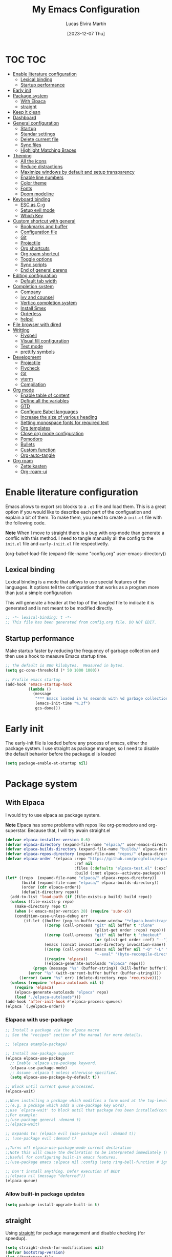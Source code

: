 :PROPERTIES:
:HEADER-ARGS:emacs-lisp: :tangle ~/.emacs.d/init.el
:END:
#+TITLE: My Emacs Configuration
#+AUTHOR: Lucas Elvira Martín
#+DATE: [2023-12-07 Thu]
#+auto_tangle: t

* TOC                                                                   :TOC:
- [[#enable-literature-configuration][Enable literature configuration]]
  - [[#lexical-binding][Lexical binding]]
  - [[#startup-performance][Startup performance]]
- [[#early-init][Early init]]
- [[#package-system][Package system]]
  - [[#with-elpaca][With Elpaca]]
  - [[#straight][straight]]
- [[#keep-it-clean][Keep it clean]]
- [[#dashboard][Dashboard]]
- [[#general-configuration][General configuration]]
  - [[#startup][Startup]]
  - [[#standar-settings][Standar settings]]
  - [[#delete-current-file][Delete current file]]
  - [[#sync-files][Sync files]]
  - [[#highlight-matching-braces][Highlight Matching Braces]]
- [[#theming][Theming]]
  - [[#all-the-icons][All the icons]]
  - [[#reduce-distractions][Reduce distractions]]
  - [[#maximize-windows-by-default-and-setup-transparency][Maximize windows by default and setup transparency]]
  - [[#enable-line-numbers][Enable line numbers]]
  - [[#color-theme][Color theme]]
  - [[#fonts][Fonts]]
  - [[#doom-modeline][Doom modeline]]
- [[#keyboard-binding][Keyboard binding]]
  - [[#esc-as-c-g][ESC as C-g]]
  - [[#setup-evil-mode][Setup evil mode]]
  - [[#which-key][Which Key]]
- [[#custom-shortcut-with-general][Custom shortcut with general]]
  - [[#bookmarks-and-buffer][Bookmarks and buffer]]
  - [[#configuration-file][Configuration file]]
  - [[#git][Git]]
  - [[#projectile][Projectile]]
  - [[#org-shortcuts][Org shortcuts]]
  - [[#org-roam-shortcut][Org roam shortcut]]
  - [[#toggle-options][Toggle options]]
  - [[#sync-scripts][Sync scripts]]
  -  [[#end-of-general-parens][End of general parens]]
- [[#editing-configuration][Editing configuration]]
  - [[#default-tab-width][Default tab width]]
- [[#completion-system][Completion system]]
  - [[#company][Company]]
  - [[#ivy-and-counsel][ivy and counsel]]
  - [[#vertico-completion-system][Vertico completion system]]
  - [[#install-smex][Install Smex]]
  - [[#orderless][Orderless]]
  - [[#helpul][helpul]]
- [[#file-browser-with-dired][File browser with dired]]
- [[#writting][Writting]]
  - [[#flyspell][Flyspell]]
  - [[#visual-fill-configuration][Visual fill configuration]]
  - [[#text-mode][Text mode]]
  - [[#prettify-symbols][prettify symbols]]
- [[#development][Development]]
  - [[#projectile-1][Projectile]]
  - [[#flycheck][Flycheck]]
  - [[#git-1][Git]]
  - [[#vterm][vterm]]
  - [[#compilation][Compilation]]
- [[#org-mode][Org mode]]
  - [[#enable-table-of-content][Enable table of content]]
  - [[#define-all-the-variables][Define all the variables]]
  - [[#gtd][GTD]]
  - [[#configure-babel-languages][Configure Babel languages]]
  - [[#increase-the-size-of-various-heading][Increase the size of various heading]]
  - [[#setting-monospace-fonts-for-required-text][Setting monospace fonts for required text]]
  - [[#org-templates][Org templates]]
  - [[#close-org-mode-configuration][Close org mode configuration]]
  - [[#pomodoro][Pomodoro]]
  - [[#bullets][Bullets]]
  - [[#custom-function][Custom function]]
  - [[#org-auto-tangle][Org-auto-tangle]]
- [[#org-roam][Org roam]]
  - [[#zettelkasten][Zettelkasten]]
  - [[#org-roam-ui][Org-roam-ui]]

* Enable literature configuration

Emacs allows to export src blocks to a ~.el~ file and load them. This is a great
option if you would like to describe each part of the configuation and explain a
bit of them. To make them, you need to create a ~init.el~ file with the
following code.

*Note* When I move to straight there is a bug with org-mode than generate a
conflic with this method. I need to tangle manually all the config to the
~init.el~ file and ~early-iniit.el~ file respectivetly.

#+begin_example emacs-lisp :tangle no
(org-babel-load-file
(expand-file-name
"config.org"
  user-emacs-directory))
 #+end_example

** Lexical binding
Lexical binding is a mode that allows to use special features of the
languages. It options tell the configuration that works as a program more than
just a simple configuration

This will generate a header at the top of the tangled file to indicate it is
generated and is not meant to be modified directly.

#+begin_src emacs-lisp
;; -*- lexical-binding: t -*-
;; This file has been generated from config.org file. DO NOT EDIT.
#+end_src

** Startup performance

Make startup faster by reducing the frequency of garbage collection and then use
a hook to measure Emacs startup time.

#+begin_src emacs-lisp
  ;; The default is 800 kilobytes.  Measured in bytes.
  (setq gc-cons-threshold (* 50 1000 1000))

  ;; Profile emacs startup
  (add-hook 'emacs-startup-hook
            (lambda ()
              (message
               "*** Emacs loaded in %s seconds with %d garbage collections."
               (emacs-init-time "%.2f")
               gcs-done)))
#+end_src

* Early init

The early-init file is loaded before any process of emacs, either the package
system. I use straight as package manager, so I need to disable the default
behavior before the package.el is loaded

#+begin_src emacs-lisp :tangle early-init.el
(setq package-enable-at-startup nil)
#+end_src

* Package system

** With Elpaca
:PROPERTIES:
:HEADER-ARGS:emacs-lisp: :tangle no
:END:

I would try to use elpaca as package system.

*Note* Elpaca has some problems with repos like org-pomodoro and
org-superstar. Because that, I  will try awain straight.el

#+begin_src emacs-lisp
(defvar elpaca-installer-version 0.6)
(defvar elpaca-directory (expand-file-name "elpaca/" user-emacs-directory))
(defvar elpaca-builds-directory (expand-file-name "builds/" elpaca-directory))
(defvar elpaca-repos-directory (expand-file-name "repos/" elpaca-directory))
(defvar elpaca-order '(elpaca :repo "https://github.com/progfolio/elpaca.git"
                              :ref nil
                              :files (:defaults "elpaca-test.el" (:exclude "extensions"))
                              :build (:not elpaca--activate-package)))
(let* ((repo  (expand-file-name "elpaca/" elpaca-repos-directory))
       (build (expand-file-name "elpaca/" elpaca-builds-directory))
       (order (cdr elpaca-order))
       (default-directory repo))
  (add-to-list 'load-path (if (file-exists-p build) build repo))
  (unless (file-exists-p repo)
    (make-directory repo t)
    (when (< emacs-major-version 28) (require 'subr-x))
    (condition-case-unless-debug err
        (if-let ((buffer (pop-to-buffer-same-window "*elpaca-bootstrap*"))
                 ((zerop (call-process "git" nil buffer t "clone"
                                       (plist-get order :repo) repo)))
                 ((zerop (call-process "git" nil buffer t "checkout"
                                       (or (plist-get order :ref) "--"))))
                 (emacs (concat invocation-directory invocation-name))
                 ((zerop (call-process emacs nil buffer nil "-Q" "-L" "." "--batch"
                                       "--eval" "(byte-recompile-directory \".\" 0 'force)")))
                 ((require 'elpaca))
                 ((elpaca-generate-autoloads "elpaca" repo)))
            (progn (message "%s" (buffer-string)) (kill-buffer buffer))
          (error "%s" (with-current-buffer buffer (buffer-string))))
      ((error) (warn "%s" err) (delete-directory repo 'recursive))))
  (unless (require 'elpaca-autoloads nil t)
    (require 'elpaca)
    (elpaca-generate-autoloads "elpaca" repo)
    (load "./elpaca-autoloads")))
(add-hook 'after-init-hook #'elpaca-process-queues)
(elpaca `(,@elpaca-order))
#+end_src

*** Elapaca with use-package

#+begin_src emacs-lisp
;; Install a package via the elpaca macro
;; See the "recipes" section of the manual for more details.

;; (elpaca example-package)

;; Install use-package support
(elpaca elpaca-use-package
  ;; Enable :elpaca use-package keyword.
  (elpaca-use-package-mode)
  ;; Assume :elpaca t unless otherwise specified.
  (setq elpaca-use-package-by-default t))

;; Block until current queue processed.
(elpaca-wait)

;;When installing a package which modifies a form used at the top-level
;;(e.g. a package which adds a use-package key word),
;;use `elpaca-wait' to block until that package has been installed/configured.
;;For example:
;;(use-package general :demand t)
;;(elpaca-wait)

;; Expands to: (elpaca evil (use-package evil :demand t))
;; (use-package evil :demand t)

;;Turns off elpaca-use-package-mode current declaration
;;Note this will cause the declaration to be interpreted immediately (not deferred).
;;Useful for configuring built-in emacs features.
;;(use-package emacs :elpaca nil :config (setq ring-bell-function #'ignore))

;; Don't install anything. Defer execution of BODY
;;(elpaca nil (message "deferred"))
(elpaca queue)
#+end_src

*** Allow built-in package updates
#+begin_src emacs-lisp
(setq package-install-upgrade-built-in t)
#+end_src

** straight

Using [[https://github.com/radian-software/straight.el][straight]] for package management and disable checking (for speedup).

#+begin_src emacs-lisp
  (setq straight-check-for-modifications nil)
  (defvar bootstrap-version)
  (let ((bootstrap-file
             (expand-file-name
              "straight/repos/straight.el/bootstrap.el"
              (or (bound-and-true-p straight-base-dir)
                  user-emacs-directory)))
            (bootstrap-version 7))
    (unless (file-exists-p bootstrap-file)
      (with-current-buffer
              (url-retrieve-synchronously
               "https://raw.githubusercontent.com/radian-software/straight.el/develop/install.el"
               'silent 'inhibit-cookies)
            (goto-char (point-max))
            (eval-print-last-sexp)))
    (load bootstrap-file nil 'nomessage))
#+end_src

*** List of package to be installed

Define a list of package make the process agnostic to the package managment I
decide to use

#+begin_src emacs-lisp
  (setq lem/package-list
        '(
          all-the-icons
          all-the-icons-dired
          citar
          citar-org-roam
          company
          company-box
          consult
          counsel
          counsel-projectile
          dashboard
          diminish
          doom-modeline
          doom-themes
          evil
          evil-collection
          evil-numbers
          evil-surround
          flycheck
          flyspell
          general
          git-gutter
          git-gutter-fringe
          hydra
          ivy
          ivy-bibtex
          ivy-hydra
          ivy-rich
          langtool
          magit
          minions
          no-littering
          orderless
          org-auto-tangle
          org-pomodoro
          org-ref
          org-roam-bibtex
          org-roam-ui
          org-superstar
          peep-dired
          projectile
          smex
          toc-org
          undo-tree
          use-package
          visual-fill-column
          vterm
          which-key
          ))

#+end_src
#+begin_src emacs-lisp
  ;; Install packages that are not yet installed
  (dolist (package lem/package-list)
    (straight-use-package package))
(straight-use-package 'use-package)
#+end_src

* Keep it clean

First I define the default emacs back-up where all the cache files will be stored

#+begin_src emacs-lisp
;; Change the user-emacs-directory to keep unwanted things out of ~/.emacs.d
(setq user-emacs-directory (expand-file-name "~/.cache/emacs/")
      url-history-file (expand-file-name "url/history" user-emacs-directory))
;;
;; Use no-littering to automatically set common paths to the new user-emacs-directory

(require 'no-littering)
#+end_src

Then define where will be store the temporal files

#+begin_src emacs-lisp
(setq backup-directory-alist '(("." . "~/.cache/emacs/backup/"))
  make-backup-files t    ; Backup of a file the first time it is saved.
  backup-by-copying t    ; Don't delink hardlinks
  version-control t      ; Use version numbers on backups
  delete-old-versions t  ; Automatically delete excess backups
  kept-new-versions 6   ; how many of the newest versions to keep
  kept-old-versions 5    ; and how many of the old
  )
#+end_src

* Dashboard
Emacs Dashboard is an extensible startup screen showing you recent files,
bookmarks, agenda items and an Emacs banner.

#+begin_src emacs-lisp
  (use-package dashboard
    :init      ;; tweak dashboard config before loading it
    (setq initial-buffer-choice 'dashboard-open)
    (setq dashboard-set-heading-icons t)
    (setq dashboard-set-file-icons t)
    (setq dashboard-banner-logo-title "Emacs Is More Than A Text Editor!")
    (setq dashboard-startup-banner 'logo) ;; use standard emacs logo as banner
    (setq dashboard-center-content nil) ;; set to 't' for centered content
    (setq dashboard-items '((recents . 5)
                          (agenda . 5 )
                          (bookmarks . 3)
                          (projects . 5)
                          (registers . 3)))
    :config
    (dashboard-setup-startup-hook)
    :custom
    (dashboard-modify-heading-icons '((recents . "file-text")
                                  (bookmarks . "book"))))
#+end_src

* General configuration

** Startup
Emacs does a lot of things at startup and here, we disable pretty much everything.
#+begin_src emacs-lisp
(setq-default
 inhibit-startup-screen t               ; Disable start-up screen
 inhibit-startup-message t              ; Disable startup message
 inhibit-startup-echo-area-message t    ; Disable initial echo message
 initial-scratch-message "")             ; Empty the initial *scratch* buffer
#+end_src
** Standar settings

This section  contains a list of common and simple configuration

*** Default encoding
#+begin_src emacs-lisp
;; Set encding by default
(set-default-coding-systems 'utf-8)     ; Default to utf-8 encoding
(prefer-coding-system       'utf-8)     ; Add utf-8 at the front for automatic detection.
(set-terminal-coding-system 'utf-8)     ; Set coding system of terminal output
(set-keyboard-coding-system 'utf-8)     ; Set coding system for keyboard input on TERMINAL
#+end_src

*** Disable warnings
#+begin_src emacs-lisp
;; Disable warnings
(setq native-comp-async-report-warnings-errors nil)

#+end_src

*** Recovery

If Emacs or the computer crashes, you can recover the files you were editing at
the time of the crash from their auto-save files. To do this, start Emacs again
and type the command M-x recover-session. Here, we parameterize how files are
saved in the background.

#+begin_src emacs-lisp

(setq auto-save-list-file-prefix ; Prefix for generating auto-save-list-file-name
      (expand-file-name ".auto-save-list/.saves-" user-emacs-directory)
      auto-save-default t        ; Auto-save every buffer that visits a file
      auto-save-timeout 20       ; Number of seconds between auto-save
      auto-save-interval 200)    ; Number of keystrokes between auto-saves

#+end_src

*** History

Remove text properties for kill ring entries (see https://emacs.stackexchange.com/questions/4187). This saves a lot of time when loading it.

#+begin_src emacs-lisp
(defun unpropertize-kill-ring ()
  (setq kill-ring (mapcar 'substring-no-properties kill-ring)))
(add-hook 'kill-emacs-hook 'unpropertize-kill-ring)
#+end_src

Save every possible history

#+begin_src emacs-lisp
(require 'savehist)

(setq kill-ring-max 25
      history-length 25)

(setq savehist-additional-variables
      '(kill-ring
        command-history
        set-variable-value-history
        custom-variable-history   
        query-replace-history     
        read-expression-history   
        minibuffer-history        
        read-char-history         
        face-name-history         
        bookmark-history
        file-name-history))

 (put 'minibuffer-history         'history-length 25)
 (put 'file-name-history          'history-length 25)
 (put 'set-variable-value-history 'history-length 25)
 (put 'custom-variable-history    'history-length 25)
 (put 'query-replace-history      'history-length 25)
 (put 'read-expression-history    'history-length 25)
 (put 'read-char-history          'history-length 25)
 (put 'face-name-history          'history-length 25)
 (put 'bookmark-history           'history-length 25)


;; Remember and restore the last cursor location of opened files
(save-place-mode 1)
#+end_src

No duplicates in history

#+begin_src emacs-lisp
(setq history-delete-duplicates t)
(let (message-log-max)
  (savehist-mode))
#+end_src

*** Customization

#+begin_src emacs-lisp
(setq custom-file (locate-user-emacs-file "custom-vars.el"))
(load custom-file 'noerror 'nomessage)
#+end_src

*** Emacs as server

This command allow to run emacs as server, so all the startup can be done once
time and connect client to it each time you need.

#+begin_src emacs-lisp
(require 'server)
(unless (server-running-p)
  (server-start))
#+end_src

*** Auto revert buffers
#+begin_src emacs-lisp
;; Autorevert buffers
;; Revert Dired and other buffers
(setq global-auto-revert-non-file-buffers t)
;; Revert buffers when the underlying file has changed
(global-auto-revert-mode 1)
#+end_src

*** tramp
#+begin_src emacs-lisp
;; Set default connection mode to SSH in tramp
(setq tramp-default-method "ssh")
#+end_src

*** Other
#+begin_src emacs-lisp
(setq-default use-short-answers t                     ; Replace yes/no prompts with y/n
              confirm-nonexistent-file-or-buffer nil) ; Ok to visit non existent files
#+end_src
** Delete current file
Emacs by default does not have a system to delete the current file. But you can
use the delete-file function with the buffer-file-name

#+begin_src emacs-lisp
  (defun lem/delete-file ()
    "Delete the current file and kill the buffer"
    (interactive)
    (let ((filename (buffer-file-name)))
      (if filename
       (if (y-or-n-p (concat "Do you really want to delete file " filename "?"))
              (progn (delete-file filename)
                     (message "File delete")
                     (kill-buffer)))
        (message "Not a file visiting buffer!"))))

#+end_src

** Sync files

I have a script which try to keep sync with a repository on codeberg. This repo
contains the org files only, and it is named sync.

#+begin_src emacs-lisp
  (defun lem/sync (path)
    (shell-command-to-string (format "/home/lucas/.local/bin/sync.sh %s" path)))

  (defun lem/sync-org ()
    "Sync the Org foler with an external script"
    (interactive)
    (lem/sync "~/Documents/Org"))

  (defun lem/sync-conf ()
    "Sync the config foler with an external script"
    (interactive)
    (lem/sync "~/Documents/git/dotfiles"))
#+end_src

** Highlight Matching Braces
#+begin_src emacs-lisp
(use-package paren
  :config
  (set-face-attribute 'show-paren-match-expression nil :background "#363e4a")
  (show-paren-mode 1))

#+end_src
* Theming
** All the icons

This is an icon set that can be used with dashboard, dired, ibuffer and other
Emacs programs.

#+begin_src emacs-lisp
(use-package all-the-icons
  :if (display-graphic-p))

(use-package all-the-icons-dired
  :hook (dired-mode . (lambda () (all-the-icons-dired-mode t))))

  (use-package minions
    :hook (doom-modeline-mode . minions-mode))
#+end_src

** Reduce distractions

#+begin_src emacs-lisp
(setq inhibit-startup-message t)
(scroll-bar-mode -1)        ; Disable visible scrollbar
(tool-bar-mode -1)          ; Disable the toolbar
(tooltip-mode -1)           ; Disable tooltips
(set-fringe-mode 0)        ; Give some breathing room
(menu-bar-mode -1)            ; Disable the menu bar
;; Set up the visible bell
(setq visible-bell t)
(electric-indent-mode -1)
(electric-pair-mode -1)
#+end_src

** Maximize windows by default and setup transparency

#+begin_src emacs-lisp
(set-frame-parameter (selected-frame) 'fullscreen 'maximized)
(add-to-list 'default-frame-alist '(fullscreen . maximized))
;; only for non gnome desktop
(unless (string= (getenv "DESKTOP_SESSION") "gnome")
    (set-frame-parameter nil 'alpha '(90 . 90))
    (add-to-list 'default-frame-alist '(alpha-background . 90)))
#+end_src

** Enable line numbers

#+begin_src emacs-lisp
(column-number-mode)

;; Enable line numbers for some modes
(dolist (mode '(text-mode-hook
                prog-mode-hook
                conf-mode-hook))
  (add-hook mode (lambda () (display-line-numbers-mode 1))))
#+end_src

** Color theme

[[https://github.com/hlissner/emacs-doom-themes][doom-themes]] is a great set of themes with a lot of variety and support for many
different Emacs modes.  Taking a look at the [[https://github.com/hlissner/emacs-doom-themes/tree/screenshots][screenshots]] might help you decide
which one you like best. You can also run =M-x counsel-load-theme= to choose
between them easily.

#+begin_src emacs-lisp
  (use-package doom-themes
    :config
    (setq doom-themes-enable-bold t  ; if nil, bold is universally disabled
          doom-themes-enable-italic t) ; if nil, italics is universally disabled
    (load-theme 'doom-dracula t)
    ;; Enable custom neotree theme (all-the-icons must be installed!)
    (doom-themes-neotree-config)
    ;; Corrects (and improves) org-mode's native fontification.
    (doom-themes-org-config)
    (doom-themes-visual-bell-config))

#+end_src

** Fonts

Defining the various fonts that Emacs will use.

#+begin_src emacs-lisp
  ;; Set the font
  (setq default-mono-font "Fira Code"
      default-variable-pitch-font "Noto Sans Mono")

  (set-face-attribute 'default nil
                    :font default-mono-font
                    :height 110)

  (set-face-attribute 'fixed-pitch nil
                    :family default-mono-font
                    :height 1.0
                    :inherit 'default)

  (set-face-attribute 'variable-pitch nil
                    :family default-variable-pitch-font
                    :inherit 'default)

;; Makes commented text and keywords italics.
;; This is working in emacsclient but not emacs.
;; Your font must have an italic face available.
;(set-face-attribute 'font-lock-comment-face nil
;  :slant 'italic)
;
;(set-face-attribute 'font-lock-keyword-face nil
;  :slant 'italic)
;
;; This sets the default font on all graphical frames created after restarting Emacs.
;; Does the same thing as 'set-face-attribute default' above, but emacsclient fonts
;; are not right unless I also add this method of setting the default font.
;;(add-to-list 'default-frame-alist '(font . "JetBrains Mono-11"))
#+end_src

*** Enable ligatures

Some fonts allow you to use ligatures in some modes. For that, I use the package [[https://github.com/mickeynp/ligature.el][ligature]]

#+begin_src emacs-lisp :tangle no
  (use-package ligature
  :config
  (ligature-set-ligatures 't '("www"))
  ;; Enable traditional ligature support in eww-mode, if the
  ;; `variable-pitch' face supports it
  (ligature-set-ligatures 'eww-mode '("ff" "fi" "ffi"))
  ;; Enable all Cascadia Code ligatures in programming modes
  (ligature-set-ligatures 'prog-mode '("|||>" "<|||" "<==>" "<!--" "####" "~~>" "***" "||=" "||>"
                                       ":::" "::=" "=:=" "===" "==>" "=!=" "=>>" "=<<" "=/=" "!=="
                                       "!!." ">=>" ">>=" ">>>" ">>-" ">->" "->>" "-->" "---" "-<<"
                                       "<~~" "<~>" "<*>" "<||" "<|>" "<$>" "<==" "<=>" "<=<" "<->"
                                       "<--" "<-<" "<<=" "<<-" "<<<" "<+>" "</>" "###" "#_(" "..<"
                                       "..." "+++" "/==" "///" "_|_" "www" "&&" "^=" "~~" "~@" "~="
                                       "~>" "~-" "**" "*>" "*/" "||" "|}" "|]" "|=" "|>" "|-" "{|"
                                       "[|" "]#" "::" ":=" ":>" ":<" "$>" "==" "=>" "!=" "!!" ">:"
                                       ">=" ">>" ">-" "-~" "-|" "->" "--" "-<" "<~" "<*" "<|" "<:"
                                       "<$" "<=" "<>" "<-" "<<" "<+" "</" "#{" "#[" "#:" "#=" "#!"
                                       "##" "#(" "#?" "#_" "%%" ".=" ".-" ".." ".?" "+>" "++" "?:"
                                       "?=" "?." "??" ";;" "/*" "/=" "/>" "//" "__" "~~" "(*" "*)"
                                       "\\\\" "://"))
  ;; Enables ligature checks globally in all buffers. You can also do it
  ;; per mode with `ligature-mode'.
  (global-ligature-mode t))

#+end_src

** Doom modeline

[[https://github.com/seagle0128/doom-modeline][doom-modeline]] is a very attractive and rich (yet still minimal) mode line
configuration for Emacs.  The default configuration is quite good but you can
check out the [[https://github.com/seagle0128/doom-modeline#customize][configuration options]] for more things you can enable or disable.

*NOTE:* The first time you load your configuration on a new machine, you'll need
to run `M-x all-the-icons-install-fonts` so that mode line icons display
correctly.

#+begin_src emacs-lisp
    (setq display-time-format "%H:%M %b %y"
          display-time-default-load-average nil)
    (display-time-mode 1)
    ;; Dimish modeline clutter hides pesky minor modes
    (require 'diminish)


  (use-package doom-modeline
    :hook (after-init . doom-modeline-mode)
    :custom
    (doom-modeline-height 15)
    (doom-modeline-bar-width 0)
    (doom-modeline-minor-modes t)
    (doom-modeline-persp-name nil)
    (doom-modeline-buffer-file-name-style 'truncate-except-project)
    (doom-modeline-major-mode-icon nil))
#+end_src

* Keyboard binding

** ESC as C-g
#+begin_src emacs-lisp
(global-set-key (kbd "<escape>") 'keyboard-escape-quit)
;; By default, Emacs requires you to hit ESC trhee times to escape quit the minibuffer
(global-set-key [escape] 'keyboard-escape-quit)
#+end_src

** Setup evil mode
Evil mode is a mayor mode that allow to use vim keybindings in emacs

*** Set the undo system
#+begin_src emacs-lisp
  (use-package undo-tree
  :init (global-undo-tree-mode 1)
  :config
  (setq undo-tree-auto-save-history nil))
#+end_src

*** Set the major mode
This configuration uses [[https://evil.readthedocs.io/en/latest/index.html][evil-mode]] for a Vi-like modal editing
experience. [[https://github.com/noctuid/general.el][general.el]] is used for easy keybinding configuration that integrates
well with which-key. [[https://github.com/emacs-evil/evil-collection][evil-collection]] is used to automatically configure various
Emacs modes with Vi-like keybindings for evil-mode.

#+begin_src emacs-lisp

  ;; disable the arrows in insert mode
  (defun rune/dont-arrow-me-bro ()
    (interactive)
    (message "Arrow keys are bad, you know?"))

  (use-package evil
    :init
    (setq evil-want-integration t
        evil-want-keybinding nil
        evil-want-C-u-scroll t
        evil-want-C-i-jump t
        evil-undo-system 'undo-tree
        evil-respect-visual-line-mode t)
    :config
    (evil-mode 1)
    (define-key evil-insert-state-map (kbd "C-g") 'evil-normal-state)
    (define-key evil-insert-state-map (kbd "C-h") 'evil-delete-backward-char-and-join)
    (evil-set-initial-state 'messages-buffer-mode 'normal)
    (evil-set-initial-state 'dashboard-mode 'normal)
       ;;; Disable arrow keys in insert mode
    (define-key evil-insert-state-map (kbd "<left>") 'rune/dont-arrow-me-bro)
    (define-key evil-insert-state-map (kbd "<right>") 'rune/dont-arrow-me-bro)
    (define-key evil-insert-state-map (kbd "<down>") 'rune/dont-arrow-me-bro)
    (define-key evil-insert-state-map (kbd "<up>") 'rune/dont-arrow-me-bro))
 #+end_src

*** Install evil-collection
Evil collection is a package that provide evil keybindings for a lot of modes

#+begin_src emacs-lisp
  (use-package evil-collection
    :after evil
    :custom
    (evil-collection-outline-bind-tab-p nil)
    :config
    (evil-collection-init))


  (use-package evil-numbers
    :after evil
    :config
  (define-key evil-normal-state-map (kbd "C-a +") 'evil-numbers/inc-at-pt)
  (define-key evil-normal-state-map (kbd "C-a -") 'evil-numbers/dec-at-pt)
  (define-key evil-normal-state-map (kbd "C-a g +") 'evil-numbers/inc-at-pt-incremental)
  (define-key evil-normal-state-map (kbd "C-a g -") 'evil-numbers/dec-at-pt-incremental))

  (use-package evil-surround
    :config
    (global-evil-surround-mode 1))
#+end_src

** Which Key

[[https://github.com/justbur/emacs-which-key][which-key]] is a useful UI panel that appears when you start pressing any key binding in Emacs to offer you all possible completions for the prefix.  For example, if you press =C-c= (hold control and press the letter =c=), a panel will appear at the bottom of the frame displaying all of the bindings under that prefix and which command they run. This is very useful for learning the possible key bindings in the mode of your current buffer.

#+begin_src emacs-lisp
  (use-package which-key
    :init (which-key-mode)
    :diminish which-key-mode
    :config
    (setq which-key-idle-delay 0.3
          which-key-side-window-location 'bottom
          which-key-sort-order #'which-key-key-order-alpha
          which-key-allow-imprecise-window-fit nil
          which-key-sort-uppercase-first nil
          which-key-add-column-padding 1
          which-key-max-display-columns nil
          which-key-min-display-lines 6
          which-key-side-window-slot -10
          which-key-side-window-max-height 0.25
          which-key-max-description-length 25
          which-key-allow-imprecise-window-fit nil
          which-key-separator " → " ))
#+end_src

* Custom shortcut with general

#+begin_src emacs-lisp
  (use-package general
      :straight t
      :config
      (general-evil-setup t)
        (general-create-definer lem/leader-key-def
          :keymaps '(normal insert visual emacs)
          :prefix "SPC"
          :global-prefix "C-SPC")
    ;; The general use-package is note close
#+end_src

** Bookmarks and buffer
Use 'SPC b' for keybinings related to bookmarks and buffers

| COMMAND         | DESCRIPTION                              | KEYBINDING |
|-----------------+------------------------------------------+------------|
| list-bookmarks  | /List bookmarks/                         | SPC b L    |
| bookmark-set    | /Set bookmark/                           | SPC b m    |
| bookmark-delete | /Delete bookmark/                        | SPC b M    |
| bookmark-save   | /Save current bookmark to bookmark file/ | SPC b w    |

#+begin_src emacs-lisp
  (setq bookmark-default-file (expand-file-name "bookmarks" user-emacs-directory))
  (lem/leader-key-def
    "b" '(:ignore t :which-key "buffers/bookmarks")
    "bl" '(list-bookmarks :which-key "List bookmarks")
    "bm" '(bookmark-set :which-key "Set bookmark")
    "bd" '(bookmark-delete :which-key "Delete bookmark")
    "bw" '(bookmark-save :which-key "Save current bookmark to bookmark file"))

#+end_src

*** Buffers
Regarding /buffers/, the text you are editing in Emacs resides in an object
called a /buffer/. Each time you visit a file, a buffer is used to hold the
file’s text. Each time you invoke Dired, a buffer is used to hold the directory
listing.  /Ibuffer/ is a program that lists all of your Emacs /buffers/,
allowing you to navigate between them and filter them.

| COMMAND               | DESCRIPTION            | KEYBINDING |
|-----------------------+------------------------+------------|
| counsel-switch-buffer | /change Buffer/        | SPC b i    |
| kill-buffer           | /Kill current buffer/  | SPC b k    |
| next-buffer           | /Goto next buffer/     | SPC b n    |
| previous-buffer       | /Goto previous buffer/ | SPC b p    |
| save-buffer           | /Save current buffer/  | SPC b s    |


#+begin_src emacs-lisp
  (lem/leader-key-def
    "bi" '(counsel-switch-buffer :which-key "Counsel switch buffer")
    "bk" '(kill-current-buffer :whick-key "Kill current buffer")
    "bn" '(next-buffer :whick-key "Goto next buffer")
    "bp" '(previous-buffer :whick-key "Goto previous-buffer buffer")
    "bs" '(save-buffer :whick-key "Save current buffer"))
#+end_src

*** Dired keys

#+begin_src emacs-lisp
  (lem/leader-key-def
    "d" '(:ignore t :wk "Dired")
    "d d" '(dired :wk "Open dired")
    "d j" '(dired-jump :wk "Dired jump to current")
    "d n" '(neotree-dir :wk "Open directory in neotree")
    "d p" '(peep-dired :wk "Peep-dired"))
#+end_src

*** Eval expressions

| Command         | Description | shortcut |
|-----------------+-------------+----------|
| eval-buffer     |             | "eb"     |
| eval-defun      |             | "ed"     |
| eval-expression |             | "ee"     |
| eval-last-sexp  |             | "el"     |
| eval-region     |             | "er"     |

#+begin_src emacs-lisp
  (lem/leader-key-def
    "e" '(:ignore t :wk "Eshell/Evaluate")
    "eb" '(eval-buffer :wk "Evaluate elisp in buffer")
    "ed" '(eval-defun :wk "Evaluate defun containing or after point")
    "ee" '(eval-expression :wk "Evaluate and elisp expression")
    "el" '(eval-last-sexp :wk "Evaluate elisp expression before point")
    "er" '(eval-region :wk "Evaluate elisp in region"))

#+end_src

*** Files operations

| Command           | Description          | shortcut |
|-------------------+----------------------+----------|
| counsel-recentf   | Display recent files | r        |
| lem/delete-file   | Delete current file  | D        |
| counsel-find-file | Find files in CW     | f        |

#+begin_src emacs-lisp
  (lem/leader-key-def
    "f" '(:ignore t :which-key  "Files")
    "fd" '(find-grep-dired :whick-key "Search for string in files in DIR")
    "fr" '(counsel-recentf :which-key "Recent files")
    "fD" '(lem/delete-file :which-key "Delete current file")
    "ff" '(counsel-find-file :which-key "Find files"))
#+end_src

** Configuration file
We can set a sortcut to open the config file from the emacs directory

#+begin_src emacs-lisp
  (lem/leader-key-def
    "fp" '((lambda ()
             (interactive)
             (counsel-find-file "~/Documents/git/dotfiles"))
           :which-key "Config")
    "fc" '((lambda ()
             (interactive)
             (find-file "~/Documents/git/dotfiles/.emacs.d/config.org"))
           :which-key "Emacs Config file"))
#+end_src

** Git

| COMMAND                  | DESCRIPTION          | KEYBINDING |
|--------------------------+----------------------+------------|
| magit-status             | launch magit         | gs         |
| magit-diff-unstaged      | git diff             | gd         |
| magit-branch-or-checkout | git checkout         | gc         |
| magit-log-current        | git log              | glc        |
| magit-log-buffer-file    | git log current file | glf        |
| magit-branch             | git branch           | gb         |
| magit-push-current       | git push             | gP         |
| magit-pull-branch        | git pull             | gp         |
| magit-fetch              | git fetch            | gf         |
| magit-fetch-all          | git fetch --all      | gF         |
| magit-rebase             | git rebase           | gr         |

#+begin_src emacs-lisp
(lem/leader-key-def
  "g"   '(:ignore t :which-key "git")
  "gs"  'magit-status
  "gd"  'magit-diff-unstaged
  "gc"  'magit-branch-or-checkout
  "gl"   '(:ignore t :which-key "log")
  "glc" 'magit-log-current
  "glf" 'magit-log-buffer-file
  "gb"  'magit-branch
  "gP"  'magit-push-current
  "gp"  'magit-pull-branch
  "gf"  'magit-fetch
  "gF"  'magit-fetch-all
  "gr"  'magit-rebase)
#+end_src
** Projectile

#+begin_src emacs-lisp
    (lem/leader-key-def
      "p"  '(:ignore t :which-key "Projectile")
      "pf" '(projectile-find-file :which-key "Projectile find file")
      "ps" '(projectile-switch-project :which-key "Projectile switch project")
      "pF" '(counsel-projectile-rg :which-key "Rip grep")
      "pc" '(projectile-compile-project :which-key "Compile Project")
      "pd" '(projectile-dired :which-key "Projectile dired")
      "pp" '(counsel-projetile :which-key "Counsel projectile"))
#+end_src

** Org shortcuts
#+begin_src emacs-lisp
  (lem/leader-key-def
     "o"   '(:ignore t :which-key "org mode")
     "oi"  '(:ignore t :which-key "Insert")
     "oil" '(org-insert-link :which-key "insert link")
     "on"  '(org-toggle-narrow-to-subtree :which-key "toggle narrow")
     "os"  '(lem/org-search :which-key "search notes")
     "oa"  '(org-agenda :which-key "Status")
;;   "ot" '(org-todo-list :which-key "Show TODOs")
     "oc" '(org-capture t :which-key "Capture")
     "op" '(:ignore t :which-key "Pomodoro")
     "ops" '(org-pomodoro :whick-key "Start org pomodoro")
     "opt" '(set-pomodoro-timer :which-key "Set pomodoro timer")
     "ot"  '(:ignore t :which-key "Insert time stamp")
     "ots" '(org-time-stamp :which-key "Insert active time stamp")
     "oti" '(org-time-stamp-inactive :which-key "Insert inactive stamp"))

#+end_src
** Org roam shortcut

#+begin_src emacs-lisp
  (lem/leader-key-def
    "or"  '(:ignore t :which-key "Org roam")
    "orl" '(org-roam-buffer-togle :which-key "Org roam buffer togle")
    "orf" '(org-roam-node-find :whick-key "Org roam node find")
    "ori" '(org-roam-node-insert :whick-key "Org roam node insert")
    "orI" '(org-roam-node-insert-immediate :which-key "Roam insert immediately")
    "orc" 'my/org-roam-capture-task)
#+end_src

** Toggle options

#+begin_src emacs-lisp
  (lem/leader-key-def
    "t"  '(:ignore t :which-key "toggles")
    "tw" '(whitespace-mode :which-key "whitespace")
    "td" '(lem/switch-dictionary :which-key "Toggle between dictionaries"))
#+end_src

** Sync scripts

#+begin_src emacs-lisp
  (lem/leader-key-def
  "s" '(:ignore t :which-key "sync")
  "so" '(lem/sync-org :which-key "Sync org files")
  "sc" '(lem/sync-conf :which-key "Sync config folder"))
#+end_src

**  End of general parens

#+begin_src emacs-lisp
;; end of general parents
)
#+end_src

* Editing configuration

** Default tab width

Default tab width is 8, which is too much. We can change it to 4.

#+begin_src emacs-lisp
(setq-default tab-width 2)
(setq-default evil-shift-width tab-width)
;; use spaces instead of tabs
(setq-default indent-tabs-mode nil)
#+end_src

* Completion system
** Company
[[https://company-mode.github.io/][Company]] is a text completion framework for Emacs. The name stands for “complete
anything”.  Completion will start automatically after you type a few
letters. Use M-n and M-p to select, <return> to complete or <tab> to complete
the common part.

#+begin_src emacs-lisp
(use-package company
  :defer 2
  :diminish
  :custom
  (company-begin-commands '(self-insert-command))
  (company-idle-delay .1)
  (company-minimum-prefix-length 2)
  (company-show-numbers t)
  (company-tooltip-align-annotations 't)
  (global-company-mode t))

(use-package company-box
  :after company
  :diminish
  :hook (company-mode . company-box-mode))

#+end_src

** ivy and counsel

ivy is a generic completion mechanism for Emacs. It is based on the idea of
incremental narrowing: the list of candidates is filtered as you type more
characters. It is similar to ido-mode, but is more powerful and flexible.

[[https://oremacs.com/swiper/][Ivy]] is an excellent completion framework for Emacs. It provides a minimal yet
powerful selection menu that appears when you open files, switch buffers, and
for many other tasks in Emacs. Counsel is a customized set of commands to
replace `find-file` with `counsel-find-file`, etc which provide useful commands
for each of the default completion commands.

[[https://github.com/Yevgnen/ivy-rich][ivy-rich]] adds extra columns to a few of the Counsel commands to provide more
information about each item.

#+begin_src emacs-lisp
  (use-package hydra
    :defer 1)

  (use-package ivy
    :diminish
    :bind (("C-s" . swiper)
           :map ivy-minibuffer-map
           ("TAB" . ivy-alt-done)
           ("C-l" . ivy-alt-done)
           ("C-j" . ivy-next-line)
           ("C-k" . ivy-previous-line)
           :map ivy-switch-buffer-map
           ("C-k" . ivy-previous-line)
           ("C-l" . ivy-done)
           ("C-d" . ivy-switch-buffer-kill)
           :map ivy-reverse-i-search-map
           ("C-k" . ivy-previous-line)
           ("C-d" . ivy-reverse-i-search-kill))
    :init
    (ivy-mode 1)
    :config
    (setq ivy-use-virtual-buffers t)
    (setq ivy-wrap t)
    (setq ivy-count-format "(%d/%d) ")
    (setq enable-recursive-minibuffers t)
    (setf (alist-get 'counsel-projectile-ag ivy-height-alist) 15)
    (setf (alist-get 'counsel-projectile-rg ivy-height-alist) 15)
    (setf (alist-get 'swiper ivy-height-alist) 15)
    (setf (alist-get 'counsel-switch-buffer ivy-height-alist) 7))

  (use-package ivy-hydra
    :defer t
    :after hydra)

  (use-package ivy-rich
    :init
    (ivy-rich-mode 1)
    :after counsel
    :config
    (setq ivy-format-function #'ivy-format-function-line)
    (setq ivy-rich-display-transformers-list
          (plist-put ivy-rich-display-transformers-list
                     'ivy-switch-buffer
                     '(:columns
                       ((ivy-rich-candidate (:width 40))
                        (ivy-rich-switch-buffer-indicators (:width 4 :face error :align right)); return the buffer indicators
                        (ivy-rich-switch-buffer-major-mode (:width 12 :face warning))          ; return the major mode info
                        (ivy-rich-switch-buffer-project (:width 15 :face success))             ; return project name using `projectile'
                        (ivy-rich-switch-buffer-path (:width (lambda (x) (ivy-rich-switch-buffer-shorten-path x (ivy-rich-minibuffer-width 0.3))))))  ; return file path relative to project root or `default-directory' if project is nil
                       :predicate
                       (lambda (cand)
                         (if-let ((buffer (get-buffer cand)))
                             ;; Don't mess with EXWM buffers
                             (with-current-buffer buffer
                               (not (derived-mode-p 'exwm-mode)))))))))
#+end_src

*** Counsel
Counsel need to be installed before ivy. Also, Counsel provides ivy and swipper
as dependencies, but I will install ivy manually

#+begin_src emacs-lisp

  (use-package counsel
    :demand t
    :bind (("M-x" . counsel-M-x)
           ("C-x b" . counsel-switch-buffer)
           ("C-x C-f" . counsel-find-file)
           ;; ("C-M-j" . counsel-switch-buffer)
           ("C-M-l" . counsel-imenu)
           :map minibuffer-local-map
           ("C-r" . 'counsel-minibuffer-history))
    :custom
    (counsel-linux-app-format-function
     #'counsel-linux-app-format-function-name-only)
    :config
    (setq ivy-initial-inputs-alist nil)) ;; Don't start searches with ^
#+end_src

*** Disable '^' of M-x

The following line removes the annoying ‘^’ in things like counsel-M-x and other
ivy/counsel prompts.  The default ‘^’ string means that if you type something
immediately after this string only completion candidates that begin with what
you typed are shown.  Most of the time, I’m searching for a command without
knowing what it begins with though.

#+begin_src emacs-lisp
(setq ivy-initial-inputs-alist nil)
#+end_src

** Vertico completion system
:PROPERTIES:
:HEADER-ARGS:emacs-lisp: :tangle no
:END:
An alternative to ivy and counsel
*** Vertico

[[https://github.com/minad/vertico][Vertico]] provides a performant and minimalistic vertical completion UI based on
the default completion system but aims to be highly flexible, extensible and
modular.

#+begin_src emacs-lisp

(require 'vertico)

;; (setq completion-styles '(basic substring partial-completion flex))

(setq vertico-resize nil        ; How to resize the Vertico minibuffer window.
      vertico-count 8           ; Maximal number of candidates to show.
      vertico-count-format nil) ; No prefix with number of entries

(vertico-mode)
#+end_src

*** Completion in Regions with Corfu

#+begin_src emacs-lisp
(use-package corfu
  :straight '(corfu :host github
                    :repo "minad/corfu")
  :bind (:map corfu-map
         ("C-j" . corfu-next)
         ("C-k" . corfu-previous)
         ("C-f" . corfu-insert))
  :custom
  (corfu-cycle t)
  :config
  (corfu-global-mode))
#+end_src

*** Marginalia
Like ivy-rich but for vertico

#+begin_src emacs-lisp
(require 'marginalia)

(setq-default marginalia--ellipsis "…"    ; Nicer ellipsis
              marginalia-align 'right     ; right alignment
              marginalia-align-offset -1) ; one space on the right

(marginalia-mode)
#+end_src

*** Consult

Consult provides a lot of useful completion commands similar to Ivy’s Counsel.
#+begin_src emacs-lisp
(require 'consult)

(setq consult-preview-key nil) ; No live preview
#+end_src

**** Consult-dir
#+begin_src emacs-lisp
(use-package consult-dir
  :straight t
  :bind (("C-x C-d" . consult-dir)
         :map vertico-map
         ("C-x C-d" . consult-dir)
         ("C-x C-j" . consult-dir-jump-file))
  :custom
  (consult-dir-project-list-function nil))
#+end_src

*** Completion action with Embark
#+begin_src emacs-lisp
(require 'embark)
(bind-key "C-S-a"  #'embark-act)
  ;; Show Embark actions via which-key
  (setq embark-action-indicator
        (lambda (map)
          (which-key--show-keymap "Embark" map nil nil 'no-paging)
          #'which-key--hide-popup-ignore-command)
        embark-become-indicator embark-action-indicator))

(require embark-consult)
#+end_src
** Install Smex

Smex is a package that makes M-x remember out history

#+begin_src emacs-lisp
(use-package smex
:config
(smex-initialize))
#+end_src

** Orderless

Orderless improves candidate filtering create pattern by words separate with
spaces and display any command which has the same words in any order

#+begin_src emacs-lisp
(use-package orderless
  :custom
  (completion-styles '(orderless basic))
  (completion-category-overrides '((file (styles basic partial-completion)))))
#+end_src

** helpul

[[https://github.com/Wilfred/helpful][Helpful]] adds a lot of very helpful (get it?) information to Emacs' =describe-=
command buffers.  For example, if you use =describe-function=, you will not only
get the documentation about the function, you will also see the source code of
the function and where it gets used in other places in the Emacs configuration.
It is very useful for figuring out how things work in Emacs.


#+begin_src emacs-lisp tangle no
(use-package helpful
  :custom
  (counsel-describe-function-function #'helpful-callable)
  (counsel-describe-variable-function #'helpful-variable)
  :bind
  ([remap describe-function] . counsel-describe-function)
  ([remap describe-command] . helpful-command)
  ([remap describe-variable] . counsel-describe-variable)
  ([remap describe-key] . helpful-key))
#+end_src

* File browser with dired

This block is deprecated. I keep it if I need it again
#+begin_src emacs-lisp :tangle no
  (use-package dired
      :ensure nil
      :defer 1
      :config
      (setq dired-listing-swithces "--group-directories-first"
            dired-omit-files "^\\.[^.].*"
            delete-by-moving-to-trash t)
      (autoload 'dired-omit-mode "dired-x")
      (add-hook 'dired-load-hook
                (lambda ()
                  (interactive)
                  (dired-collapse)))
      (add-hook 'dired-mode-hook
                (lambda () (interactive)
                  (dired-omit-mode 1)
                  (dired-hide-details-mode 1)
                  (all-the-icons-dired-mode 1)
                  (hl-line-mode 1))))

    (use-package dired-single
      :defer t)

    (use-package dired-ranger
      :defer t)

    (use-package dired-collapse
      :defer t)

    (evil-collection-define-key 'normal 'dired-mode-map
      "h" 'dired-single-up-directory
      "H" 'dired-omit-mode
      "l" 'dired-single-buffer
      "y" 'dired-ranger-copy
      "X" 'dired-ranger-move
      "p" 'dired-ranger-paste)
#+end_src

#+begin_src emacs-lisp
  (use-package dired-open
    :straight t
    :config
    (setq dired-open-extensions '(("gif" . "sxiv")
                                  ("jpg" . "sxiv")
                                  ("png" . "sxiv")
                                  ("mkv" . "mpv")
                                  ("mp4" . "mpv"))))

; use dired-find-file instead if not using dired-open package
  (use-package peep-dired
    :after dired
    :hook (evil-normalize-keymaps . peep-dired-hook)
    :config
    (evil-define-key 'normal dired-mode-map (kbd "h") 'dired-up-directory)
    (evil-define-key 'normal dired-mode-map (kbd "l") 'dired-open-file)
    (evil-define-key 'normal peep-dired-mode-map (kbd "j")
      'peep-dired-next-file)
    (evil-define-key 'normal peep-dired-mode-map (kbd "k")
      'peep-dired-prev-file)
    )
#+end_src

* Writting
** Flyspell
Fly spell is a mode that allows you to see typing errors. By default it is
disable, but can be configure to be used on different kinds of situations.

#+begin_src emacs-lisp
  (use-package flyspell
      :config
      (setq ispell-program-name "hunspell"
      ispell-default-dictionary "en_US")
      :hook (text-mode . flyspell-mode)
      :bind (("M-<f7>" . flyspell-buffer)
       ("<f7>" . flyspell-word)
       ("C-;" . flyspell-auto-correct-previous-word)))

#+end_src

We can configure multiples dictionaries and toggle between them

#+begin_src emacs-lisp
  (defun lem/switch-dictionary()
    (interactive)
    (let* ((dic ispell-current-dictionary)
          (change (if (string= dic "en_US") "es_ES" "en_US")))
      (ispell-change-dictionary change)
      (message "Dictionary switched from %s to %s" dic change)
      ))
#+end_src

*** Language tool

Language tool is a software that check both, grammar and spelling in different
languages.

#+begin_src bash
curl https://languagetool.org/download/LanguageTool-stable.zip -o /tmp/LanguageTool-stable.zip
mkdir -p ~/.local/lib/
unzip /tmp/LanguageTool-stable.zip -d ~/.local/lib/languageTool
#+end_src

#+begin_src emacs-lisp
  (use-package langtool
    :config
    (setq langtool-language-tool-jar
          "~/.local/lib/languageTool/LanguageTool-6.3/languagetool-commandline.jar"
          langtool-default-language "en-US"))
#+end_src

** Visual fill configuration

#+begin_src emacs-lisp
  ;; Wrap the text in a custom column size
  (defun lem/org-mode-visual-fill ()
  (interactive)
    (setq visual-fill-column-width 100
          fill-column 80
          visual-fill-column-center-text t))

  (use-package visual-fill-column
    :hook (text-mode . lem/org-mode-visual-fill))
#+end_src

** Text mode

Aditionaly to the last hook I will make more adjustement into the text view.

#+begin_src emacs-lisp
  (defun lem/text-mode-setup ()
    (setq fill-column 80)
    (variable-pitch-mode 1)
    (auto-fill-mode 1)
    (visual-fill-column-mode 1)
    (setq evil-auto-indent nil))

  (add-hook 'text-mode-hook 'lem/text-mode-setup)
#+end_src

#+begin_src emacs-lisp
(setq-default fill-column 80                          ; Default line width 
              sentence-end-double-space nil           ; Use a single space after dots
              bidi-paragraph-direction 'left-to-right ; Faster
              truncate-string-ellipsis "…")
#+end_src
** prettify symbols

Emacs allows you to change some words to symbols like the lambda word to the λ
symbol. To enable that you need to setup the prettify-symbols-alist var

#+begin_src emacs-lisp :tangle no
  ;; borrow from doom emacs/modules/ui/ligatures.el
  (setq prettify-symbols-alist
        '(;; org
          ;;("name" . ?»)
          ;;("#+src_block" . ?»)
          ;;("src_block_end" . ?«)
          ("#+begin_quote" . ?“)
          ("#+end_quote" . ?”)
          ;; Functional
          ("lambda" . ?λ)
          ("def" . ?ƒ)
          ("composition" . ?∘)
          ("map" . ?↦)
          ("|>" . "▷")
          ("<|" . "◁")
          ("->>" . "↠")
          ("->" . "→")
          ("<-" . "←")
          ("=>" . "⇒")
          ("<=" . "≤")
          (">=" . "≥")
          ;; Types
          ("null" . ?∅)
          ("true" . ?𝕋)
          ("false" . ?𝔽)
          ("int" . ?ℤ)
          ("float" . ?ℝ)
          ("str" . ?𝕊)
          ("bool" . ?𝔹)
          ("list" . ?𝕃)
          ;; Flow
          ("not" . ?￢)
          ("in" . ?∈)
          ("not-in" . ?∉)
          ("and" . ?∧)
          ("or" . ?∨)
          ("for" . ?∀)
          ("some" . ?∃)
          ("return" . ?⟼)
          ("yield" . ?⟻)
          ;; Other
          ("union" . ?⋃)
          ("intersect" . ?∩)
          ("diff" . ?∖)
          ("tuple" . ?⨂)
          ("dot" . ?•)))

#+end_src

* Development
** Projectile

#+begin_src emacs-lisp
  (require 'projectile)
  (projectile-mode 1)

  (use-package counsel-projectile
      :after projectile
      :bind (("C-M-p" . counsel-projectile-find-file))
      :config
      (counsel-projectile-mode))
#+end_src

** Flycheck

Install =luacheck= from your Linux distro's repositories for flycheck to work
correctly with lua files.  Install =python-pylint= for flycheck to work with
python files.  Haskell works with flycheck as long as =haskell-ghc= or
=haskell-stack-ghc= is installed.  For more information on language support for
flycheck, [[https://www.flycheck.org/en/latest/languages.html][read this]].

#+begin_src emacs-lisp
  (use-package flycheck
    :straight t
    :defer t
    :diminish
    :init (global-flycheck-mode))
#+end_src

** Git
*** Magit

#+begin_src emacs-lisp
(if (version< emacs-version "29.0")
  (use-package seq))
(use-package magit)
#+end_src

*** Git gutter
Git gutter is a software which make easy to view the difference between a file
and the last commit from the same file

#+begin_src emacs-lisp
    (use-package git-gutter
      :straight t
      :diminish
      :hook ((prog-mode . git-gutter-mode)
             (text-mode . git-gutter-mode))
      :config
      (setq git-gutter:update-interval 0.2))

    (use-package git-gutter-fringe
      :straight t
      :config
      (define-fringe-bitmap 'git-gutter-fr:added [224] nil nil '(center repeated))
      (define-fringe-bitmap 'git-gutter-fr:modified [224] nil nil '(center repeated))
      (define-fringe-bitmap 'git-gutter-fr:deleted [128 192 224 240] nil nil 'bottom))
#+end_src

*** Ediff

~ediff~ is a diff program that is built into Emacs.  By default, ‘ediff’ splits
files vertically and places the ‘help’ frame in its own window.  I have changed
this so the two files are split horizontally and the ~help~ frame appears as a
lower split within the existing window.  Also, I create my own ‘dt-ediff-hook’
where I add ~j/k~ for moving to next/prev diffs.  By default, this is set to
~n/p~.
#+begin_src emacs-lisp
(setq ediff-split-window-function 'split-window-horizontally
      ediff-window-setup-function 'ediff-setup-windows-plain)

(defun dt-ediff-hook ()
  (ediff-setup-keymap)
  (define-key ediff-mode-map "j" 'ediff-next-difference)
  (define-key ediff-mode-map "k" 'ediff-previous-difference))

(add-hook 'ediff-mode-hook 'dt-ediff-hook)
#+end_src

** vterm
vterm enables the use of fully-fledged terminal applications within Emacs so
that I don't need an external terminal emulator.

It need to be compiled, so you need to install first some dependencies

#+begin_src shell
  apt install make cmake libterm-bin libterm
#+end_src

#+begin_src emacs-lisp
  (use-package vterm
    :commands vterm
    :config
    (setq vterm-max-scrollback 10000))

  (add-to-list 'display-buffer-alist
               '("\*vterm\*"
                 (display-buffer-in-side-window)
                 (window-height . 0.25)
                 (side . bottom)
                 (slot . 0)))
  ;;Still does not work
  (add-hook 'vterm-mode-hook 'evil-emacs-state)
  (add-hook 'term-mode-hook 'evil-emacs-state)

#+end_src

** Compilation
#+begin_src emacs-lisp
(use-package compile
  :straight nil
  :custom
  (compilation-scroll-output t))

(defun auto-recompile-buffer ()
  (interactive)
  (if (member #'recompile after-save-hook)
      (remove-hook 'after-save-hook #'recompile t)
    (add-hook 'after-save-hook #'recompile nil t)))
#+end_src

* Org mode
** Enable table of content

#+begin_src emacs-lisp
(use-package toc-org
    :commands toc-org-enable
    :init (add-hook 'org-mode-hook 'toc-org-enable))
#+end_src

** Define all the variables

#+begin_src emacs-lisp
 (defun lem/org-mode-hook ()
    (org-indent-mode)
      (diminish org-indent-mode))

  (use-package org
  :hook (org-mode . lem/org-mode-hook)
  :config
  (setq org-directory "~/Documents/Org/"
        org-default-notes-file (concat org-directory "Inbox.org")
        ;org-ellipsis " ▾"
        ;org-superstar-headline-bullets-list '("◉" "●" "○" "◆" "●" "○" "◆")
        ;org-superstar-item-bullet-alist '((?- . ?➤) (?+ . ?✦)) ; changes +/- symbols in item lists
        org-log-done 'time
        org-hide-emphasis-markers nil
        org-table-convert-region-max-lines 20000
        org-src-fontify-natively t
        org-fontify-quote-and-verse-blocks t
        org-src-tab-acts-natively t
        org-edit-src-content-indentation 2
        org-hide-block-startup nil
        org-src-preserve-indentation nil
        org-cycle-separator-lines 2
        org-refile-targets '((nil :maxlevel . 2)
                            (org-agenda-files :maxlevel . 1))
          org-outline-path-complete-in-steps nil
          org-refile-use-outline-path t
          org-latex-create-formula-image-program 'dvisvgm)
#+end_src

The org mode is not close

** GTD
*** Multiple  keyword sets in one file
From [[https://orgmode.org/manual/Multiple-sets-in-one-file.html][org manual]],
sometimes you want to use different sets of TODO keywords in
parallel. For example a set for task that could be =DONE= or =TODO=, other task
that could depends on other and include the keyword =WAITING= and so on.

IMPORTANT* You can only use set at time, so you need first to select the correct
workflow. The shortcut to select them is: =C-u C-u C-c C-t=; =C-s-RIGHT=;
=C-s-LEFT=

***  Workflow states
- *TODO*: A task which should be done, but is not processed
- *NEXT*: With the GTD flow, the next task to be done
- *WAIT*: This task depends on other person, so it's not actionable
- *DONE*: Need explication?

#+begin_src emacs-lisp
  (setq org-todo-keywords
        '((sequence "TODO(t)" "IN PROGRESS(p)"  "NEXT(n)" "WAIT(w)"
                    "|" "DONE(d!)" "CANCELED(c!)")))
#+end_src
*** Tags

Tags helps to filter over all task. This task are mutually exclusive, allowing
to determinate its context.

#+begin_src emacs-lisp
  (setq org-tag-alist
      '((:startgroup . nil)
       ;Put mutually exclusive tags here
       ("@home" . ?H )
       ("@PHD" . ?P)
       ("@UI" . ?U)
       (:endgroup . nil)))
#+end_src

*** Agendas
Configure the agenda views

#+begin_src emacs-lisp
  (setq org-agenda-files
        (mapcar (lambda (file)
                  (concat org-directory file)) '("Tasks.org" "Habits.org"))
        org-agenda-window-setup 'current-window
        org-agenda-span 'week
        org-agenda-start-with-log-mode t
        org-log-into-drawer t
        org-columns-default-format "%20CATEGORY(Category) %30ITEM(Task) %4TODO %6Effort(Estim){:} %20SCHEDULED %20DEADLINE %6CLOCKSUM(Clock) %TAGS")
#+end_src

Org agenda is a mode of emacs that allows you to view the task for the week

Note 1* You can shcedule the todos with org-shedule command or due time with
org-deadline. To move around the date use ~Shift+arrows~


Note 2*: We can get a repeat item ading to the deadline the period of time to
be repeat, for example a birthday that is repeat each year (see the agenda file)

*** Control time per task

Emacs give you a way to capture the time you spends on each task. You only need
go over the task and execute the command =org-clock-in= and when you stop or
finish go again over the task and run =org-clock-out=

#+begin_src emacs-lisp
  (setq org-clock-persist 'history)
  (org-clock-persistence-insinuate)
#+end_src

*** Capture template for task

The following templates should be used to customize the behavior of the capture
process for new tasks.

#+begin_src emacs-lisp
  (setq org-capture-templates
        `(("t" "Task" entry
           (file+headline ,(concat org-directory "Tasks.org") "Inbox")
           "* TODO %?\nAdded at: %U" :empty-lines 1)))
#+end_src

*** Habit

#+begin_src emacs-lisp
  (require 'org-habit)
  (add-to-list 'org-modules 'org-habit)
  (setq org-habit-graph-column 60
        org-habit-show-all-today nil
        org-habit-show-habits-only-for-today nil)
#+end_src
** Configure Babel languages

To execute or export code in org-mode code blocks, you’ll need to set up
org-babel-load-languages for each language you’d like to use.
[[https:orgmode.org/worg/org-contrib/babel/languages/index.html][This page]] documents all of the languages that you can use with org-babel.

#+begin_src emacs-lisp
(org-babel-do-load-languages
 'org-babel-load-languages
 '((emacs-lisp . t)
   (python . t)
   (js . t)
   (shell . t)
   (gnuplot . t)))

(push '("conf-unix" . conf-unix) org-src-lang-modes)
(org-babel-do-load-languages 'org-babel-load-languages org-babel-load-languages)
#+end_src

*** Structure templates
Org Mode's [[https://orgmode.org/manual/Structure-Templates.html][structure templates]] feature enables you to quickly insert code blocks
into your Org files in combination with =org-tempo= by typing =<= followed by
the template name like =el= or =py= and then press =TAB=.  For example, to
insert an empty =emacs-lisp= block below, you can type =<el= and
press =TAB= to expand into such a block.

You can add more =src= block templates below by copying one of the lines and
changing the two strings at the end, the first to be the template name and the
second to contain the name of the language [[https://orgmode.org/worg/org-contrib/babel/languages.html][as it is known by Org Babel]].
#+begin_src emacs-lisp
  ;; This is needed as of Org 9.2
  (require 'org-tempo)

  (add-to-list 'org-structure-template-alist '("sh" . "src shell"))
  (add-to-list 'org-structure-template-alist '("el" . "src emacs-lisp"))
  (add-to-list 'org-structure-template-alist '("py" . "src python"))
  (add-to-list 'org-structure-template-alist '("js" . "src python"))
  (add-to-list 'org-structure-template-alist '("ex" . "export"))
#+end_src

** Increase the size of various heading

#+begin_src emacs-lisp
  (set-face-attribute
   'org-document-title nil
   :font default-variable-pitch-font :weight 'bold :height 1.3)
  (dolist (face '((org-level-1 . 1.3)
                  (org-level-2 . 1.25)
                  (org-level-3 . 1.2)
                  (org-level-4 . 1.15)
                  (org-level-5 . 1.1)
                  (org-level-6 . 1.05)
                  (org-level-7 . 1)
                  (org-level-8 . 1.0)))
    (set-face-attribute
     (car face) nil
     :font default-variable-pitch-font :weight 'medium :height (cdr face)))
#+end_src

** Setting monospace fonts for required text

#+begin_src emacs-lisp
  (require 'org-indent)
  (set-face-attribute 'org-block nil :foreground nil :inherit 'fixed-pitch)
  (set-face-attribute 'org-table nil  :inherit 'fixed-pitch)
  (set-face-attribute 'org-formula nil  :inherit 'fixed-pitch)
  (set-face-attribute 'org-code nil   :inherit '(shadow fixed-pitch))
  (set-face-attribute 'org-date nil :inherit 'fixed-pitch)
  (set-face-attribute 'org-indent nil :inherit '(org-hide fixed-pitch))
  (set-face-attribute 'org-verbatim nil :inherit '(shadow fixed-pitch))
  (set-face-attribute 'org-special-keyword nil
                      :inherit '(font-lock-comment-face fixed-pitch))
  (set-face-attribute 'org-meta-line nil
                      :inherit '(font-lock-comment-face fixed-pitch))
  (set-face-attribute 'org-checkbox nil :inherit 'fixed-pitch)
#+end_src

** Org templates

In this subsection, I will add some capture to the capture list, that are not
related with any workflow
#+begin_src emacs-lisp
  (add-to-list 'org-capture-templates
               `("m" "Fondos" table-line
                 (file+headline
                  ,(expand-file-name "Metrics.org" org-directory) "Fondos")
                 "| %U | %^{fondo1} | %^{fondo2} |" :kill-buffer t) t)
#+end_src

** Close org mode configuration
#+begin_src emacs-lisp
  )
#+end_src

** Pomodoro
#+begin_src emacs-lisp
  (require 'org-pomodoro)
  (setq
   alert-user-configuration
   (quote ((((:category . "org-pomodoro")) libnotify nil)))
   org-pomodoro-length 90
   org-pomodoro-short-break-length 10
   org-pomodoro-long-break-length 20
   org-pomodoro-clock-break t
   org-pomodoro-manual-break t)

  (defun set-pomodoro-timer (minutes)
    (interactive "nMinutes: ")
    (setq org-pomodoro-length minutes))

#+end_src

** Bullets
Use bullet characters instead of asterisks, plus set the header font sizes to
something more palatable. A fair amount of inspiration has been taken from
[[https://zzamboni.org/post/beautifying-org-mode-in-emacs/][this blog post]].

#+begin_src emacs-lisp
  (use-package org-superstar
    :after org
    :hook (org-mode . org-superstar-mode)
    :custom
    (org-superstar-remove-leading-stars t)
    (org-superstar-headline-bullets-list '("◉" "○" "●" "○" "●" "○" "●")))
#+end_src

** Custom function
This functions allows to search across the org roam note in any directory. To
call them, you should use the ~SPC-o-s~ shortcuts
#+begin_src emacs-lisp
  ;; function to search into the org folder
  (defun lem/org-search ()
    (interactive)
    (counsel-rg "" org-directory nil "Search notes: "))
#+end_src

** Org-auto-tangle
Org  auto-tangle enable tangle the content of a document each time, you save the
org file. You need to add the option ~#+auto_tangle: t~ in the header of the
file

#+begin_src emacs-lisp

    (use-package org-auto-tangle
      :defer t
      :hook (org-mode . org-auto-tangle-mode)
      :config
      (setq org-auto-tangle-default nil))

    (defun lem/insert-auto-tangle-tag ()
      "Insert auto-tangle tag in literature config."
      (interactive)
      (evil-org-open-below 1)
      (insert "#+auto_tangle: t ")
      (evil-force-normal-state))

#+end_src

* Org roam

Org-roam is a tool for networked thought. It reproduces some of the Roam
Research’s key features within Org-mode.

*** Installation
The instalation process use the melpa or melpa stable package manager from
emacs.

#+begin_src emacs-lisp
    (use-package org-roam
      :straight t
      :custom
      (org-roam-directory (expand-file-name "roam" org-directory))
      (org-roam-dailies-capture-templates
       '(("d" "default" entry "* %<%I:%M %p>: %?"
          :if-new (file+head+olp "%<%Y-%m-%d>.org" "#+title: %<%Y-%m-%d>\n\n* Time Managment\n#+BEGIN: clocktable :scope agenda :maxlevel 6 :block %<%Y-%m-%d>\n#+CAPTION: \n#+END:" ("Notes")))))
      :bind (("C-c n l" . org-roam-buffer-togle)
             ("C-c n f" . org-roam-node-find)
             ("C-c n i" . org-roam-node-insert)
             ("C-c n I" . org-roam-node-insert-immediate)
             :map org-mode-map
             ("C-M-i" . completion-at-point)
             :map org-roam-dailies-map
             ("Y" . org-roam-dailies-capture-yesterday)
             ("T" . org-roam-dailies-capture-tomorrow))
      :bind-keymap
      ("C-c n d" . org-roam-dailies-map)
      :config
      (require 'org-roam-dailies) ;; Ensure the keymap is available
      ;;Autosync mode allows to keep track and cache all changes to maintain cache consistency. Also this configuration parameter was moved to the package declaration
      (org-roam-db-autosync-mode)
      ;; refresh agenda list after load org-roam
      (my/org-roam-refresh-agenda-list)
#+end_src

The org roam declaration is not close
*** Configure org roam templates
#+begin_src emacs-lisp
(setq org-roam-capture-templates
 '(("f" "Fleeting" plain "%?"
     :if-new (file+head "%<%Y%m%d%H%M%S>-${slug}.org" "#+TITLE: ${title}\n#+DATE: %U\n#+AUTHOR: %n\n#+filetags: fleeting")
     :unnarrowed nil)
   ("d" "default" plain "%?"
    :if-new (file+head "%<%Y%m%d%H%M%S>-${slug}.org" "#+title: ${title}\n#+date: %U\n#+author: %n\n")
    :unnarrowed t)
   ("p" "project" plain "* Goals\n\n%?\n\n* Tasks\n\n** TODO Add initial tasks\n\n* Dates\n\n"
    :if-new (file+head "%<%Y%m%d%H%M%S>-${slug}.org" "#+title: ${title}\n#+category: ${title}\n#+filetags: Project")
    :unnarrowed t)))
#+end_src

*** Configure org roam completion

If you’re using a vertical completion framework, such as Ivy, Org-roam supports
the generation of an aligned, tabular completion interface. For example, to
include a column for tags, one can set org-roam-node-display-template as such:

#+begin_src emacs-lisp
(setq org-roam-node-display-template
      (concat "${title:*} "
              (propertize "${tags:*}" 'face 'org-tag)))
#+end_src

*** End of org roam
#+begin_src emacs-lisp
)
#+end_src

*** Some functions used for customize org-roam
#+begin_src emacs-lisp
  (defun my/org-roam-filter-by-tag (tag-name)
    (lambda (node)
      (member tag-name (org-roam-node-tags node))))

  (defun my/org-roam-list-notes-by-tag (tag-name)
    (mapcar #'org-roam-node-file
            (seq-filter
             (my/org-roam-filter-by-tag tag-name)
             (org-roam-node-list))))
  (defun my/org-roam-refresh-agenda-list ()
    (interactive)
    (setq org-agenda-files (delete-dups (append org-agenda-files (my/org-roam-list-notes-by-tag "Project")))))

  (defun my/org-roam-find-project ()
    (interactive)
    ;; Add the project file to the agenda after capture is finished
    (add-hook 'org-capture-after-finalize-hook #'my/org-roam-project-finalize-hook)

    ;; Select a project file to open, creating it if necessary
    (org-roam-node-find
     nil
     nil
     (lambda (node)
       (member "Project" (org-roam-node-tags node)))))
  (defun org-roam-node-insert-immediate (arg &rest args)
    (interactive "P")
    (let ((args (push arg args))
          (org-roam-capture-templates (list (append (car org-roam-capture-templates)
                                                    '(:immediate-finish t)))))
      (apply #'org-roam-node-insert args)))
  (defun my/org-roam-capture-task ()
    (interactive)
    (org-roam-capture- :node (org-roam-node-read
                              nil
                              (my/org-roam-filter-by-tag "Project"))
                       :templates '(
                                    ("p" "project" plain "** TODO %?"
                                     :if-new (file+head+olp "%<%Y%m%d%H%M%S>-${slug}.org"
                                                            "#+title: ${title}\n#+category: ${title}\n#+filetags: Project"
                                                            ("Tasks")))
                                    ("s" "start now" entry "** TODO %?"
                                     :if-new (file+head+olp "%<%Y%m%d%H%M%S>-${slug}.org"
                                                            "#+title: ${title}\n#+category: ${title}\n#+filetags: Project"
                                                            ("Tasks"))
                                     :clock-in :clock-resume)
                                    ("m" "Meeting")
                                    ("mp" "Prepare meeting" entry "** Notes\n %?"
                                     :if-new (file+head+olp "%<%Y%m%d%H%M%S>-${slug}.org"
                                                            "#+title: ${title}\n#+category: ${title}\n#+filetags: Project"
                                                            ("Meetings"))
                                     :target (file+olp+datetree "%<%Y%m%d%H%M%S>-${slug}.org" ("Meetings"))))))
#+end_src


** Zettelkasten
The zettelkasten methodology offers a set of rules to help you to organize your
notes in a way that makes them easy to find. It is based on the idea of
establishing links between atomic concepts (each note). On this way, breaks the
traditional hierarchical structure based on folders and makes it easier to
relate concepts

There are 4 kind of notes:

*** 1. Fleeting notes
Fleeting notes are thinkings, ideas, concepts and sketch of future notes. They
need to be processed and related with another notes. To make it simple, the name
of this notes has a prefix with the current date and time, so can be many notes
with the same “title”. This method make easy not be distracted by the title
instead of the concept.

I move the definition of this template to the org-roam package declaration
because when it run, the org-roam package is not full load

#+begin_src emacs-lisp :tangle no
  (add-to-list 'org-roam-capture-templates
               '("f" "Fleeting" plain "%?"
                 :if-new
                 (file+head "%<%Y%m%d%H%M%S>-${slug}.org"
                            "#+TITLE: ${title}\n#+DATE: %U\n#+AUTHOR: %n\n#+filetags: fleeting")
                 :unnarrowed nil))
#+end_src

*** 2. Literature Notes
Literature notes are notes extracted from external source. These must include
the reference. These notes have summary or/and highlight from the source, and if
it is possible, tray to indicate:
1. Why this content is relevant?
2. When you read the source?
3. In which content do you think it can be useful?

To answer this question, you can use meta-data as header from of the note, a
link to the project/area which you think that can be useful and a link to
another note with the explanation. This allows you to keep separate the original
content to your conclusion and ideas.

#+begin_src emacs-lisp
  (setq bibliography-files '("~/Documents/Org/bibliography.bib"
                             "~/Documents/Org/phd.bib"))
  (require 'ivy-bibtex)
  (setq bibtex-completion-bibliography bibliography-files)

  (require 'bibtex)
  (require 'org-ref)
  (setq bibtex-autokey-year-length 4
        bibtex-autokey-name-year-separator "-"
        bibtex-autokey-year-title-separator "-"
        bibtex-autokey-titleword-separator "-"
        bibtex-autokey-titlewords 2
        bibtex-autokey-titlewords-stretch 1
        bibtex-autokey-titleword-length 5
        org-ref-glsentries '("~/Documents/Org/roam/glossary.tex"))
  (define-key bibtex-mode-map (kbd "H-b") 'org-ref-bibtex-hydra/body)
  (define-key org-mode-map (kbd "C-c ]") 'org-ref-insert-link)
  (define-key org-mode-map (kbd "s-[") 'org-ref-insert-link-hydra/body)
  (require 'org-ref-ivy)
  (require 'org-ref-sci-id)
  (require 'org-ref-arxiv)
  (require 'org-ref-scopus)
  (require 'org-ref-pubmed)
  (require 'org-ref-wos)
  (setq org-ref-insert-link-function 'org-ref-insert-link-hydra/body
        org-ref-insert-cite-function 'org-ref-cite-insert-ivy
        org-ref-insert-label-function 'org-ref-insert-label-link
        org-ref-insert-ref-function 'org-ref-insert-ref-link
        org-ref-cite-onclick-function (lambda (_)
                                        (org-ref-citation-hydra/body)))
#+end_src
**** Citar

[[https://github.com/emacs-citar/citar][Citar]] provides a highly-configurable completing-read front-end to browse and act
on BibTeX, BibLaTeX, and CSL JSON bibliographic data, and LaTeX, markdown, and
org-cite editing support.

#+begin_src emacs-lisp
  (use-package citar
    :custom
    (citar-bibliography bibliography-files))
#+end_src

****** citar-org-roam

This package use citar as base to improve the citation process.

#+begin_src emacs-lisp
  (use-package org-roam-bibtex :after org-roam)
  (use-package citar-org-roam
    :after (citar org-roam)
    :config
    (citar-org-roam-mode)
    (citar-register-notes-source 'orb-citar-source
                                 (list :name "Org-Roam Notes"
                                       :category 'org-roam-node
                                       :items #'citar-org-roam--get-candidates
                                       :hasitems #'citar-org-roam-has-notes
                                       :open #'citar-org-roam-open-note
                                       :create #'orb-citar-edit-note
                                       :annotate #'citar-org-roam--annotate))
    (setq citar-notes-source 'orb-citar-source)

  (setq citar-org-roam-note-title-template "${author} - ${title}")
  (add-to-list 'org-roam-capture-templates
               '("r" "bibliography reference" plain "%?"
                 :if-new (file+head "%<%Y%m%d%H%M%S>-${slug}.org"
                                    "#+TITLE: ${title}\n#+AUTHOR: ${author}\n#+filetags: Literature\n#+cite-key: ${citekey}\n#+cite-date: ${date} \n#+created: %U\n\n* ${title}\n\n")
                 :unnarrowed t) t)
  (setq citar-org-roam-capture-template-key "r"))
#+end_src

***** Import annotations from Zotero

#+begin_src emacs-lisp
  (defun lem/import-notes-from-zotero (citekey)
  (interactive "sCiteKey: ")
    (let* ((entry (bibtex-completion-get-entry citekey))
           (note (bibtex-completion-get-value "note" entry ""))
           (pandoc-command "pandoc --from latex --to org")
           result)
      (with-temp-buffer
        (shell-command (format "echo \"%s\" | %s" note pandoc-command)
                       (current-buffer))
        (setq result (buffer-substring-no-properties (point-min) (point-max))))
      (insert result)))
#+end_src

I need if I add a new acronym, this will not be added only on the top of the
current buffer, such happens with org-ref. I need the acronym or the glossary
entry will be added into the list with all the acronyms.

#+begin_src emacs-lisp
  (defun lem/add-acronym (label abbrv full)
    (interactive "sLabel: \nsAccronym: \nsFull text: ")
    (save-excursion
      (re-search-backward "#\\+latex_header" nil t)
      (forward-line)
      (when (not (looking-at "^$"))
        (beginning-of-line)
        (insert "\n")
        (forward-line -1))
      (insert (format "#+latex_header_extra: \\newacronym{%s}{%s}{%s}\n"
                      label abbrv full))
    (write-region
       (format
        "\\newacronym{%s}{%s}{%s}\n"
        label abbrv full)
       nil "~/Documents/Org/roam/glossary.tex" 'append)))

#+end_src

*** 3. Permanent Notes
Permanent notes are stand-alone ideas, that can be made without any direct
context to other sourced. Can be made as a recap or summary of the information,
but also can be thoughts that popped into your brain while you are working.

The aim of permanent notes is to process the notes you have made and extract
ideas, related content and any kind of useful information for you.

*** 4. Index Notes
Index notes are these notes used to group connected notes. Can be a TOC, a sort
description, or whatever you want.

** Org-roam-ui

#+begin_src emacs-lisp
(use-package org-roam-ui)
#+end_src

